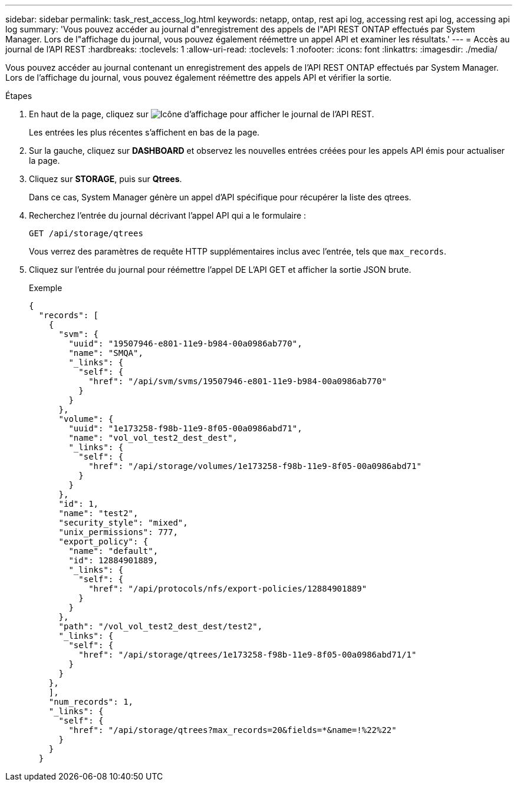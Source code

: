 ---
sidebar: sidebar 
permalink: task_rest_access_log.html 
keywords: netapp, ontap, rest api log, accessing rest api log, accessing api log 
summary: 'Vous pouvez accéder au journal d"enregistrement des appels de l"API REST ONTAP effectués par System Manager. Lors de l"affichage du journal, vous pouvez également réémettre un appel API et examiner les résultats.' 
---
= Accès au journal de l'API REST
:hardbreaks:
:toclevels: 1
:allow-uri-read: 
:toclevels: 1
:nofooter: 
:icons: font
:linkattrs: 
:imagesdir: ./media/


[role="lead"]
Vous pouvez accéder au journal contenant un enregistrement des appels de l'API REST ONTAP effectués par System Manager. Lors de l'affichage du journal, vous pouvez également réémettre des appels API et vérifier la sortie.

.Étapes
. En haut de la page, cliquez sur image:icon_double_arrow.gif["Icône d'affichage"] pour afficher le journal de l'API REST.
+
Les entrées les plus récentes s'affichent en bas de la page.

. Sur la gauche, cliquez sur *DASHBOARD* et observez les nouvelles entrées créées pour les appels API émis pour actualiser la page.
. Cliquez sur *STORAGE*, puis sur *Qtrees*.
+
Dans ce cas, System Manager génère un appel d'API spécifique pour récupérer la liste des qtrees.

. Recherchez l'entrée du journal décrivant l'appel API qui a le formulaire :
+
`GET /api/storage/qtrees`

+
Vous verrez des paramètres de requête HTTP supplémentaires inclus avec l'entrée, tels que `max_records`.

. Cliquez sur l'entrée du journal pour réémettre l'appel DE L'API GET et afficher la sortie JSON brute.
+
Exemple

+
[source, json]
----
{
  "records": [
    {
      "svm": {
        "uuid": "19507946-e801-11e9-b984-00a0986ab770",
        "name": "SMQA",
        "_links": {
          "self": {
            "href": "/api/svm/svms/19507946-e801-11e9-b984-00a0986ab770"
          }
        }
      },
      "volume": {
        "uuid": "1e173258-f98b-11e9-8f05-00a0986abd71",
        "name": "vol_vol_test2_dest_dest",
        "_links": {
          "self": {
            "href": "/api/storage/volumes/1e173258-f98b-11e9-8f05-00a0986abd71"
          }
        }
      },
      "id": 1,
      "name": "test2",
      "security_style": "mixed",
      "unix_permissions": 777,
      "export_policy": {
        "name": "default",
        "id": 12884901889,
        "_links": {
          "self": {
            "href": "/api/protocols/nfs/export-policies/12884901889"
          }
        }
      },
      "path": "/vol_vol_test2_dest_dest/test2",
      "_links": {
        "self": {
          "href": "/api/storage/qtrees/1e173258-f98b-11e9-8f05-00a0986abd71/1"
        }
      }
    },
    ],
    "num_records": 1,
    "_links": {
      "self": {
        "href": "/api/storage/qtrees?max_records=20&fields=*&name=!%22%22"
      }
    }
  }
----


